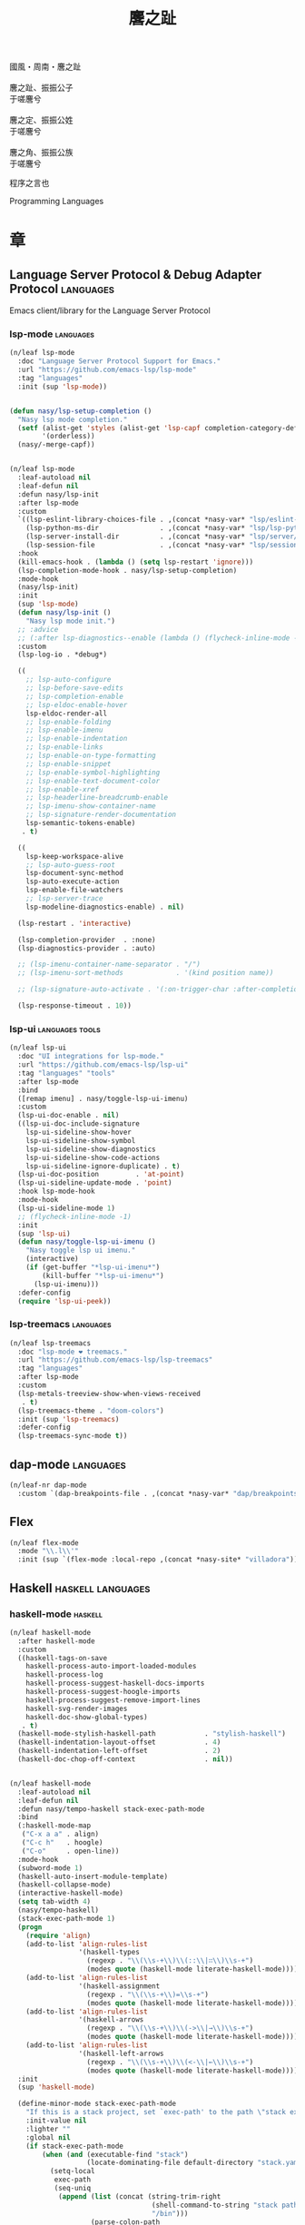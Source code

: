 #+PROPERTY: header-args:emacs-lisp :tangle (concat temporary-file-directory "麐之趾.el") :lexical t
#+title: 麐之趾
#+startup: noindent

#+begin_verse
  國風・周南・麐之趾

  麐之趾、振振公子
  于嗟麐兮

  麐之定、振振公姓
  于嗟麐兮

  麐之角、振振公族
  于嗟麐兮
#+end_verse

程序之言也

Programming Languages

* 題                                                           :noexport:

#+begin_src emacs-lisp :exports none
  ;;; 麐之趾.el --- Nasy's emacs.d langs file.  -*- lexical-binding: t; -*-

  ;; Copyright (C) 2022  Nasy

  ;; Author: Nasy <nasyxx@gmail.com>

  ;;; Commentary:

  ;; 程序之言也

  ;;; Code:

  (cl-eval-when (compile)
    (setq nasy--require t)
    (add-to-list 'load-path (locate-user-emacs-file  "桃夭/擊鼓" ))
    (add-to-list 'load-path (locate-user-emacs-file  "桃夭/風雨" ))
    (add-to-list 'load-path (locate-user-emacs-file  "桃夭/緑衣" ))
    (require '擊鼓)
    (require '風雨)
    (require '風雨旹用)
    (require '補)
    (require 'align)

    (sup 'all-the-icons)
    (sup 'lsp-mode)
    (require 'lsp-diagnostics)
    (sup 'org)
    (sup 'org-contrib)
    (require 'org-agenda)
    (require 'org-capture)
    (require 'org-clock)
    (require 'ob)
    (sup 'page-break-lines)
    (sup 'reformatter)
    (setq nasy--require nil))
#+end_src

* 章

** Language Server Protocol & Debug Adapter Protocol         :languages:

Emacs client/library for the Language Server Protocol

*** lsp-mode                                                :languages:

#+begin_src emacs-lisp
  (n/leaf lsp-mode
    :doc "Language Server Protocol Support for Emacs."
    :url "https://github.com/emacs-lsp/lsp-mode"
    :tag "languages"
    :init (sup 'lsp-mode))


  (defun nasy/lsp-setup-completion ()
    "Nasy lsp mode completion."
    (setf (alist-get 'styles (alist-get 'lsp-capf completion-category-defaults))
          '(orderless))
    (nasy/-merge-capf))


  (n/leaf lsp-mode
    :leaf-autoload nil
    :leaf-defun nil
    :defun nasy/lsp-init
    :after lsp-mode
    :custom
    `((lsp-eslint-library-choices-file . ,(concat *nasy-var* "lsp/eslint-library-choices.el"))
      (lsp-python-ms-dir               . ,(concat *nasy-var* "lsp/lsp-python-ms/"))
      (lsp-server-install-dir          . ,(concat *nasy-var* "lsp/server/"))
      (lsp-session-file                . ,(concat *nasy-var* "lsp/session.el")))
    :hook
    (kill-emacs-hook . (lambda () (setq lsp-restart 'ignore)))
    (lsp-completion-mode-hook . nasy/lsp-setup-completion)
    :mode-hook
    (nasy/lsp-init)
    :init
    (sup 'lsp-mode)
    (defun nasy/lsp-init ()
      "Nasy lsp mode init.")
    ;; :advice
    ;; (:after lsp-diagnostics--enable (lambda () (flycheck-inline-mode -1)))
    :custom
    (lsp-log-io . *debug*)

    ((
      ;; lsp-auto-configure
      ;; lsp-before-save-edits
      ;; lsp-completion-enable
      ;; lsp-eldoc-enable-hover
      lsp-eldoc-render-all
      ;; lsp-enable-folding
      ;; lsp-enable-imenu
      ;; lsp-enable-indentation
      ;; lsp-enable-links
      ;; lsp-enable-on-type-formatting
      ;; lsp-enable-snippet
      ;; lsp-enable-symbol-highlighting
      ;; lsp-enable-text-document-color
      ;; lsp-enable-xref
      ;; lsp-headerline-breadcrumb-enable
      ;; lsp-imenu-show-container-name
      ;; lsp-signature-render-documentation
      lsp-semantic-tokens-enable)
     . t)

    ((
      lsp-keep-workspace-alive
      ;; lsp-auto-guess-root
      lsp-document-sync-method
      lsp-auto-execute-action
      lsp-enable-file-watchers
      ;; lsp-server-trace
      lsp-modeline-diagnostics-enable) . nil)

    (lsp-restart . 'interactive)

    (lsp-completion-provider  . :none)
    (lsp-diagnostics-provider . :auto)

    ;; (lsp-imenu-container-name-separator . "/")
    ;; (lsp-imenu-sort-methods             . '(kind position name))

    ;; (lsp-signature-auto-activate . '(:on-trigger-char :after-completion))

    (lsp-response-timeout . 10))

#+end_src

*** lsp-ui                                            :languages:tools:

#+begin_src emacs-lisp
  (n/leaf lsp-ui
    :doc "UI integrations for lsp-mode."
    :url "https://github.com/emacs-lsp/lsp-ui"
    :tag "languages" "tools"
    :after lsp-mode
    :bind
    ([remap imenu] . nasy/toggle-lsp-ui-imenu)
    :custom
    (lsp-ui-doc-enable . nil)
    ((lsp-ui-doc-include-signature
      lsp-ui-sideline-show-hover
      lsp-ui-sideline-show-symbol
      lsp-ui-sideline-show-diagnostics
      lsp-ui-sideline-show-code-actions
      lsp-ui-sideline-ignore-duplicate) . t)
    (lsp-ui-doc-position         . 'at-point)
    (lsp-ui-sideline-update-mode . 'point)
    :hook lsp-mode-hook
    :mode-hook
    (lsp-ui-sideline-mode 1)
    ;; (flycheck-inline-mode -1)
    :init
    (sup 'lsp-ui)
    (defun nasy/toggle-lsp-ui-imenu ()
      "Nasy toggle lsp ui imenu."
      (interactive)
      (if (get-buffer "*lsp-ui-imenu*")
          (kill-buffer "*lsp-ui-imenu*")
        (lsp-ui-imenu)))
    :defer-config
    (require 'lsp-ui-peek))
#+end_src

*** lsp-treemacs                                            :languages:

#+begin_src emacs-lisp
  (n/leaf lsp-treemacs
    :doc "lsp-mode ❤ treemacs."
    :url "https://github.com/emacs-lsp/lsp-treemacs"
    :tag "languages"
    :after lsp-mode
    :custom
    (lsp-metals-treeview-show-when-views-received
     . t)
    (lsp-treemacs-theme . "doom-colors")
    :init (sup 'lsp-treemacs)
    :defer-config
    (lsp-treemacs-sync-mode t))
#+end_src

** dap-mode                                                  :languages:

#+begin_src emacs-lisp
  (n/leaf-nr dap-mode
    :custom `(dap-breakpoints-file . ,(concat *nasy-var* "dap/breakpoints.el")))
#+end_src

** Flex

#+begin_src emacs-lisp
  (n/leaf flex-mode
    :mode "\\.l\\'"
    :init (sup `(flex-mode :local-repo ,(concat *nasy-site* "villadora"))))
#+end_src

** Haskell                                           :haskell:languages:

*** haskell-mode                                              :haskell:

#+begin_src emacs-lisp
  (n/leaf haskell-mode
    :after haskell-mode
    :custom
    ((haskell-tags-on-save
      haskell-process-auto-import-loaded-modules
      haskell-process-log
      haskell-process-suggest-haskell-docs-imports
      haskell-process-suggest-hoogle-imports
      haskell-process-suggest-remove-import-lines
      haskell-svg-render-images
      haskell-doc-show-global-types)
     . t)
    (haskell-mode-stylish-haskell-path            . "stylish-haskell")
    (haskell-indentation-layout-offset            . 4)
    (haskell-indentation-left-offset              . 2)
    (haskell-doc-chop-off-context                 . nil))


  (n/leaf haskell-mode
    :leaf-autoload nil
    :leaf-defun nil
    :defun nasy/tempo-haskell stack-exec-path-mode
    :bind
    (:haskell-mode-map
     ("C-x a a" . align)
     ("C-c h"   . hoogle)
     ("C-o"     . open-line))
    :mode-hook
    (subword-mode 1)
    (haskell-auto-insert-module-template)
    (haskell-collapse-mode)
    (interactive-haskell-mode)
    (setq tab-width 4)
    (nasy/tempo-haskell)
    (stack-exec-path-mode 1)
    (progn
      (require 'align)
      (add-to-list 'align-rules-list
                   '(haskell-types
                     (regexp . "\\(\\s-+\\)\\(::\\|∷\\)\\s-+")
                     (modes quote (haskell-mode literate-haskell-mode))))
      (add-to-list 'align-rules-list
                   '(haskell-assignment
                     (regexp . "\\(\\s-+\\)=\\s-+")
                     (modes quote (haskell-mode literate-haskell-mode))))
      (add-to-list 'align-rules-list
                   '(haskell-arrows
                     (regexp . "\\(\\s-+\\)\\(->\\|→\\)\\s-+")
                     (modes quote (haskell-mode literate-haskell-mode))))
      (add-to-list 'align-rules-list
                   '(haskell-left-arrows
                     (regexp . "\\(\\s-+\\)\\(<-\\|←\\)\\s-+")
                     (modes quote (haskell-mode literate-haskell-mode)))))
    :init
    (sup 'haskell-mode)

    (define-minor-mode stack-exec-path-mode
      "If this is a stack project, set `exec-path' to the path \"stack exec\" would use."
      :init-value nil
      :lighter ""
      :global nil
      (if stack-exec-path-mode
          (when (and (executable-find "stack")
                     (locate-dominating-file default-directory "stack.yaml"))
            (setq-local
             exec-path
             (seq-uniq
              (append (list (concat (string-trim-right
                                     (shell-command-to-string "stack path --local-install-root")
                                     "/bin")))
                      (parse-colon-path
                       (replace-regexp-in-string "[\r\n]+\\'" ""
                                                 (shell-command-to-string "stack path --bin-path"))))
              'string-equal)))
        (kill-local-variable 'exec-path)))

    :defer-config
    (defun haskell-mode-generate-tags (&optional and-then-find-this-tag)
      "Generate tags using Hasktags.  This is synchronous function.

      If optional AND-THEN-FIND-THIS-TAG argument is present it is used
      with function `xref-find-definitions' after new table was
      generated."
      (interactive)
      (let* ((dir (haskell-cabal--find-tags-dir))
             (command (haskell-cabal--compose-hasktags-command dir)))
        (if (not command)
            (error "Unable to compose hasktags command")
          ;; I disabled the noisy shell command output.
          ;; The original is (shell-command command)
          (call-process-shell-command command nil "*Shell Command Output*" t)
          (haskell-mode-message-line "Tags generated.")
          (when and-then-find-this-tag
            (let ((tags-file-name dir))
              (xref-find-definitions and-then-find-this-tag))))))
    (after-x 'page-break-lines
      (add-to-list 'page-break-lines-modes 'haskell-mode)))
#+end_src

*** lsp-haskell                                               :haskell:

#+begin_src emacs-lisp
  (n/leaf lsp-haskell
    :custom (lsp-haskell-formatting-provider . "brittany")
    :hook
    (haskell-mode-hook . start-lsp-haskell)
    :init
    (sup 'lsp-haskell)
    (defun start-lsp-haskell ()
      (require 'lsp)
      (require 'lsp-haskell)
      (lsp-deferred))
    (after-x 'company
      (nasy/add-company-backend 'haskell-mode
        '(company-capf
          company-files
          :with company-tabnine company-yasnippet))))
#+end_src

** HTML                                                 :html:languages:

#+begin_src emacs-lisp
  (n/leaf lsp-html
    :hook
    ((html-mode-hook mhtml-mode-hook sgml-mode-hook web-mode-hook)
     . lsp-deferred))
#+end_src

** JavaScript & TypeScript             :javascript:typescript:languages:

#+begin_src emacs-lisp
  (n/leaf lsp-javascript
    :hook
    ((javascript-mode-hook js-mode-hook) . lsp-deferred))
#+end_src

** Lisp                                                 :lisp:languages:

*** elisp-def                                                    :lisp:

 #+begin_src emacs-lisp
   (n/leaf elisp-def
     :init (sup 'elisp-def)
     :hook (((emacs-lisp-mode-hook ielm-mode-hook) . elisp-def-mode)))
 #+end_src

*** Highlight-quoted                                             :lisp:

 #+begin_src emacs-lisp
   (n/leaf highlight-quoted
     :init (sup 'highlight-quoted)
     :hook (emacs-lisp-mode-hook))
 #+end_src

*** ipretty                                                      :lisp:

 Interactive Emacs Lisp pretty-printing.

 ~ipretty.el~ provides interactive functions to pretty-print the result of an
 expression and a global mode ~ipretty-mode~ that advices ~eval-print-last-sexp~ to
 pretty print.

 https://framagit.org/steckerhalter/ipretty

 #+begin_src emacs-lisp
   (leaf ipretty
     :doc "Interactive Emacs Lisp pretty-printing"
     :url "https://framagit.org/steckerhalter/ipretty"
     :tag "buffer" "emacslisp" "pprint"
     :disabled t
     :bind (("C-h C-j" . ipretty-last-sexp)
            ("C-h C-k" . ipretty-last-sexp-other-buffer))
     :hook emacs-lisp-mode-hook
     :init (sup '(ipretty :type git :repo "https://framagit.org/steckerhalter/ipretty.git")))
 #+end_src

*** lisp-mode                                                    :lisp:

 #+begin_src emacs-lisp
   (n/leaf lisp-mode
     :bind
     (:emacs-lisp-mode-map
      ([remap eval-expression] . pp-eval-expression)
      ("C-x C-e"               . eval-last-sexp-or-region))
     :init
     (defun eval-last-sexp-or-region (prefix)
       "Eval region from BEG to END if active, otherwise the last sexp."
       (interactive "P")
       (if (and (mark) (use-region-p))
           (eval-region (min (point) (mark)) (max (point) (mark)))
         (pp-eval-last-sexp prefix))))
 #+end_src

*** macrostep                                                    :lisp:

 #+begin_src emacs-lisp
   (n/leaf macrostep
     :bind
     (:emacs-lisp-mode-map
      ("C-c e" . macrostep-expand))
     :init
     (sup 'macrostep))
 #+end_src

*** parinfer-rust-mode                                           :lisp:

 #+begin_src emacs-lisp
   (n/leaf parinfer-rust-mode
     :custom
     (parinfer-rust-auto-download . nil)
     `(parinfer-rust-library
       . ,(concat *nasy-var* "parinfer-rust/parinfer-rust-darwin.so"))
     :hook `(,lisp-modes-hooks)
     :init
     (sup 'parinfer-rust-mode)
     :defer-config
     ;; https://github.com/justinbarclay/parinfer-rust-mode/issues/53
     (add-to-list 'parinfer-rust-treat-command-as
                  '(quoted-insert . "paren")))
 #+end_src

** Markdown                                         :markdown:languages:

#+begin_src emacs-lisp
  (n/leaf markdown-mode
    :mode ("INSTALL\\'"
           "CONTRIBUTORS\\'"
           "LICENSE\\'"
           "README\\'"
           "\\.markdown\\'"
           "\\.md\\'")
    :init
    (if nasy--require
        (sup 'markdown-mode)
      (add-to-list 'nasy--defer-loads 'markdown-mode)))
#+end_src

** Nix                                                   :nix:languages:

#+begin_src emacs-lisp
  (n/leaf nix-mode
    :hook (nix-mode-hook . start-nix-lsp)
    :init
    (sup 'nix-mode)
    :defer-config
    (defun start-nix-lsp ()
      (after-x 'lsp-mode
        (add-to-list 'lsp-language-id-configuration '(nix-mode . "nix"))
        (lsp-register-client
         (make-lsp-client :new-connection (lsp-stdio-connection '("rnix-lsp"))
                          :major-modes '(nix-mode)
                          :server-id 'nix))
        (lsp-deferred))))
#+end_src

** Org Mode                                              :org:languages:

#+begin_src emacs-lisp
  (add-hook 'nasy-first-key-hook #'(lambda () (require 'org)))
#+end_src

*** 自定義                                                        :org:

#+begin_src emacs-lisp
  (defvar nasy-org-first-key-hook nil)
  (defvar nasy--org-first-key-hook nil)

  (leaf org
    :custom
    ((org-export-backends . '(ascii beamer html latex md org))
     (org-support-shift-select . 'always))
    (org-modules . nil)
    :init
    (with-no-warnings
      (setq org-emphasis-regexp-components
            '(" \t('\"{[:nonascii:]"
              "- \t.,:!?)));'\")}\\[[:nonascii:]"
              " \t\r\n,\"'"
              "."
              1)))
    :config
    (add-to-list 'safe-local-variable-values
                 '(org-src-fontify-natively))
    (add-to-list 'safe-local-variable-values
                 '(org-startup-indented)))
#+end_src

#+begin_src emacs-lisp
  (leaf org
    :custom
    (org-ellipsis          . "略")
    (org-startup-folded    . 'content)
    (org-startup-truncated . nil))
#+end_src

#+begin_src emacs-lisp
  (leaf org-agenda
    :after org
    :custom
    (;; org-agnda
     (org-agenda-compact-blocks   . t)
     (org-agenda-files            . `(,(concat *nasy-etc* "standard-agenda.org")))
     (org-agenda-start-on-weekday . nil)
     (org-agenda-prefix-format
      . '((agenda . " %i %+15c\t%?-15t% s")
          (todo   . " %i %+15c\t")
          (tags   . " %i %+15c\t")
          (search . " %i %+15c\t")))
     (org-agenda-sorting-strategy
      . '((agenda habit-down time-up user-defined-up effort-up category-keep)
          (todo category-up effort-up)
          (tags category-up effort-up)
          (search category-up)))
     (org-agenda-time-grid
      . '((daily today weekly require-timed remove-match)
          (0 600 900 1200 1300 1600 1800 2000 2200 2400 2600)
          "......"
          "-----------------------------------------------------"))
     (org-agenda-clockreport-parameter-plist . '(:link t :maxlevel 3))
     (org-agenda-window-setup . 'current-window)))
#+end_src

#+begin_src emacs-lisp
  (leaf org-appear
    :after org
    :custom
    ((org-appear-autoemphasis
      org-appear-autoentities
      org-appear-autolinks
      org-appear-autosubmarkers)
     . t))
#+end_src

#+begin_src emacs-lisp
  (leaf org-appearance
    :after org
    :custom
    ((org-allow-promoting-top-level-subtree
      org-fontify-todo-headline
      org-fontify-whole-heading-line
      org-pretty-entities
      org-hide-emphasis-markers)
     . t)
    ((org-image-actual-width)
     . nil))
#+end_src

#+begin_src emacs-lisp
  (leaf babel
    :after org
    :custom
    (org-babel-latex-preamble
     . (lambda (_) "\\documentclass[preview]{standalone}\n")))
#+end_src

#+begin_src emacs-lisp
  (leaf org-capture
    :after org
    :custom
    (org-default-notes-file . "~/notes/default.org"))
#+end_src

#+begin_src emacs-lisp
  (leaf org-export
    :after org
    :custom
    (;; general
     (org-export-coding-system         . 'utf-8)
     (org-export-with-broken-links     . 'mark)
     (org-export-with-sub-superscripts . '{})
     (org-use-sub-superscripts         . '{})
     (org-html-checkbox-type           . 'unicode))

    (;; html
     (org-html-doctype              . "html5")
     (org-html-head-include-scripts . t)
     (org-html-klipsify-src         . t)
     (org-html-html5-fancy          . t)
     (org-html-mathjax-options
      . '((path          "https://cdnjs.cloudflare.com/ajax/libs/mathjax/2.7.7/latest.js?config=TeX-AMS-MML_HTMLorMML")
          (scale         "100")
          (align         "center")
          (font          "Neo-Euler")
          (linebreaks    "false")
          (autonumber    "AMS")
          (indent        "0em")
          (multlinewidth "85%")
          (tagindent     ".8em")
          (tagside       "right")))
     (org-html-with-latex     . 'mathjax)
     (org-html-wrap-src-lines . t))

    (;; Latex
     (org-latex-compiler . "xelatex")
     (org-latex-default-packages-alist
      . '(("AUTO" "inputenc"  t   ("pdflatex"))
          ("T1"   "fontenc"   t   ("pdflatex"))
          (""     "graphicx"  t   nil)
          (""     "grffile"   t   nil)
          (""     "longtable" t   nil)
          (""     "booktabs"  t   nil)
          (""     "wrapfig"   nil nil)
          (""     "rotating"  nil nil)
          ("normalem" "ulem"  t   nil)
          (""     "amsmath"   t   nil)
          (""     "textcomp"  t   nil)
          (""     "amssymb"   t   nil)
          (""     "capt-of"   nil nil)
          ("colorlinks,unicode,linkcolor=blue,anchorcolor=blue,citecolor=green,filecolor=black,urlcolor=blue"
           "hyperref" t nil)
          (""            "luatexja-fontspec" t ("lualatex"))
          (""            "listings"          t nil)
          (""            "algorithm"         t nil)
          (""            "algpseudocode"     t nil)
          ("cache=false" "minted"            t nil)))
     (org-latex-default-table-environment . "longtable")
     (org-latex-listings                  . 'minted)
     (org-latex-pdf-process
      . '("%latex -shell-escape -interaction nonstopmode -output-directory %o %f"
          "%latex -shell-escape -interaction nonstopmode -output-directory %o %f"
          "%latex -shell-escape -interaction nonstopmode -output-directory %o %f"))
     (org-latex-tables-booktabs . t))

    (;; Pandoc
     ((org-pandoc-options-for-context
       org-pandoc-options-for-context-pdf)
      . `((template . ,(concat *nasy-etc* "nasy-context.tex"))))))
#+end_src

#+begin_src emacs-lisp
  (leaf org-id
    :after org
    :custom (org-id-link-to-org-use-id . t))
#+end_src

#+begin_src emacs-lisp
  (leaf org-indent
    :after org
    :custom
    (org-indent-mode-turns-on-hiding-stars . nil))
#+end_src

#+begin_src emacs-lisp
  (leaf org-keywords
    :after org
    :custom
    (org-todo-keywords
     . '((sequence
          "TODO(t)"
          "WIP(w/!)"
          "WAIT(W@/!)"
          "HOLD(h)"
          "|"
          "CANCELLED(c@/!)"
          "DONE(d!/!)"))))
#+end_src

#+begin_src emacs-lisp
  (leaf org  ;; LaTeX
    :after org
    :custom
    (org-preview-latex-default-process . 'nasy-luasvg)
    (org-highlight-latex-and-related   . '(native latex script entities))
    :defer-config
    (defvar
      nasy-luamagick
      '(luamagick
        :programs ("lualatex" "convert")
        :description "pdf > png"
        :message "you need to install lualatex and imagemagick."
        :use-xcolor t
        :image-input-type "pdf"
        :image-output-type "png"
        :image-size-adjust (1.0 . 1.0)
        :latex-compiler ("lualatex -interaction nonstopmode -output-directory %o %f")
        :image-converter ("convert -density %D -trim -antialias %f -quality 100 %O")))
    (add-to-list 'org-preview-latex-process-alist nasy-luamagick)

    (defvar
      nasy-luamsvg
      '(luamsvg
        :programs ("lualatex" "convert")
        :description "pdf > svg"
        :message "you need to install lualatex and imagemagick."
        :use-xcolor t
        :image-input-type "pdf"
        :image-output-type "svg"
        :image-size-adjust (1.0 . 1.0)
        :latex-compiler ("lualatex -interaction nonstopmode -output-directory %o %f")
        :image-converter ("convert -density %D -trim -antialias %f -quality 100 %O")))
    (add-to-list 'org-preview-latex-process-alist nasy-luamsvg)

    (defvar
      nasy-luasvg
      '(luasvg
        :programs ("lualatex" "dvisvgm")
        :description "dvi > svg"
        :message "you need to install lualatex and dvisvgm."
        :use-xcolor t
        :image-input-type "dvi"
        :image-output-type "svg"
        :image-size-adjust (1.0 . 1.0)
        :latex-compiler ("lualatex -interaction nonstopmode --output-format dvi -output-directory %o %f")
        :image-converter ("dvisvgm %f -n -b min -Z 2 -o %O")))
             ;; :image-converter ("inkscape --pdf-poppler %f -T -l -o %O")))
    (add-to-list 'org-preview-latex-process-alist nasy-luasvg))
#+end_src

#+begin_src emacs-lisp
  (leaf org-refile
    :after org
    :custom
    (org-outline-path-complete-in-steps . nil)
    (org-refile-allow-creating-parent-nodes . 'confirm)
    ((org-refile-use-outline-path
      org-refile-use-cache)
     . t))
#+end_src

#+begin_src emacs-lisp
  (leaf org-roam
    :after org
    :custom
    (org-roam-directory . "~/orgmode"))
#+end_src

#+begin_src emacs-lisp
  (leaf org-structure
    :after org
    :custom
    (org-startup-indented      . t)
    (org-archive-location      . "%s_archive::* Archive")
    (org-catch-invisible-edits . 'smart))
#+end_src

#+begin_src emacs-lisp
  (leaf org-tags
    :after org
    :custom
    (org-fast-tag-selection-single-key . 'expert)
    (org-tags-column                   . -74)
    (org-tags-sort-function            . 'org-string-collate-lessp))
#+end_src

#+begin_src emacs-lisp
  (leaf org-time
    :after org
    :custom
    ((org-display-custom-times
      org-edit-timestamp-down-means-later
      org-log-into-drawer
      org-clock-in-resume
      org-clock-out-remove-zero-time-clocks
      org-clock-persist)
     . t)
    (org-log-done . 'time)
    (org-time-stamp-custom-formats    . '("<%a, %b %d, %Y>" . "<%a, %b %d, %Y at %H:%M>"))
    (org-export-date-timestamp-format . "%b %d, %Y"))
#+end_src

#+begin_src emacs-lisp
  (leaf org-TODO
    :after org
    :custom
    (org-todo-repeat-to-state . "NEXT"))
#+end_src

*** Basic & Functions                                             :org:

#+begin_src emacs-lisp
  (leaf org
    :init
    ;; Exclude DONE state tasks from refile targets
    ;;;###autoload
    (defun nasy/verify-refile-target ()
      "Exclude todo keywords with a done state from refile targets."
      (not (member (nth 2 (org-heading-components)) org-done-keywords)))

    (setq org-refile-target-verify-function 'nasy/verify-refile-target)

    ;;;###autoload
    (defun nasy/org-refile-anywhere (&optional goto default-buffer rfloc msg)
      "A version of `org-refile' which allows refiling to any subtree."
      (interactive "P")
      (let ((org-refile-target-verify-function))
        (org-refile goto default-buffer rfloc msg)))

    ;;;###autoload
    (defun nasy/org-agenda-refile-anywhere (&optional goto rfloc no-update)
      "A version of `org-agenda-refile' which allows refiling to any subtree."
      (interactive "P")
      (let ((org-refile-target-verify-function))
        (org-agenda-refile goto rfloc no-update)))

    ;;;###autoload
    (defun nasy/org-html-paragraph-advice (orig paragraph contents &rest args)
      "Join consecutive Chinese lines into a single long line without
      unwanted space when exporting org-mode to html."
      (let* ((fix-regexp "[[:multibyte:]]")
             (fixed-contents
              (replace-regexp-in-string
               (concat
                "\\(" fix-regexp "\\) *\n *\\(" fix-regexp "\\)") "\\1\\2" contents)))
        (apply orig paragraph fixed-contents args)))

    ;;;###autoload
    (defun nasy/org-fix-saveplace ()
      "Fix a problem with saveplace.el putting you back in a folded position"
      (when (outline-invisible-p)
        (save-excursion
          (outline-previous-visible-heading 1)
          (org-show-subtree))))

    ;;;###autoload
    (defun nasy/org-agenda-log-mode-colorize-block ()
      "Set different line spacing based on clock time duration."
      (save-excursion
        (let* ((colors (cl-case (alist-get 'background-mode (frame-parameters))
                         ('light
                          (list "#a7e9af" "#75b79e" "#6a8caf" "#eef9bf"))
                         ('dark
                          (list "#a7e9af" "#75b79e" "#6a8caf" "#eef9bf"))))
               pos
               duration)
          (nconc colors colors)
          (goto-char (point-min))
          (while (setq pos (next-single-property-change (point) 'duration))
            (goto-char pos)
            (when (and (not (equal pos (point-at-eol)))
                      (setq duration (org-get-at-bol 'duration)))
              ;; larger duration bar height
              (let ((line-height (if (< duration 15) 1.0 (+ 0.5 (/ duration 30))))
                    (ov (make-overlay (point-at-bol) (1+ (point-at-eol)))))
                (overlay-put ov 'face `(:background ,(car colors) :foreground "black"))
                (setq colors (cdr colors))
                (overlay-put ov 'line-height line-height)
                (overlay-put ov 'line-spacing (1- line-height))))))))

    ;;;###autoload
    (defun nasy/show-org-clock-in-header-line ()
      "Show the clocked-in task in header line"
      (setq-default header-line-format '((" " org-mode-line-string ""))))

    ;;;###autoload
    (defun nasy/hide-org-clock-from-header-line ()
      "Hide the clocked-in task from header line"
      (setq-default header-line-format nil)))

  (leaf org
    :bind (:org-src-mode-map
           ("C-c _" . org-edit-src-exit))
    :mode-hook
    (auto-fill-mode 1)
    (eldoc-mode 1)
    :init
    (after-x 'company
      (nasy/add-company-backend 'org-mode
        '(company-tabnine
          company-files
          :with company-yasnippet)))
    :defer-config
    (require 'org-tempo nil t)
    (progn
     (require 'org-eldoc)
     (org-eldoc-load))
    (after-x 'ox
      (nasy/sup '(ox-rst ox-pandoc))
      (require 'ox-rst)
      (require 'ox-pandoc))
    (after-x 'company
      (nasy/add-company-backend 'org-mode
              '(company-tabnine company-files)))
    :advice
    (:after org-refile
            (lambda (&rest _) (org-save-all-org-buffers)))
    (:around org-html-paragraph
             nasy/org-html-paragraph-advice))
#+end_src

*** Org Agenda                                                    :org:

#+begin_src emacs-lisp
  (leaf org-agenda
    :bind (:org-mode-map
           ("C-," . nil))
    :hook (org-agenda-finalize-hook . nasy/org-agenda-log-mode-colorize-block)
    :defer-config
    (after-x 'all-the-icons
      (setq
       org-agenda-category-icon-alist
       `(("Tasks"
          ,(list (all-the-icons-faicon "tasks" :height 0.8 :v-adjust 0))
          nil nil :ascent center)
         ("Calendar"
          ,(list (all-the-icons-octicon "calendar" :height 0.8 :v-adjust 0))
          nil nil :ascent center)
         ("Appointments"
          ,(list (all-the-icons-faicon "calendar-check-o" :height 0.8 :v-adjust 0))
          nil nil :ascent center)))))
#+end_src

*** Org Appear                                        :convenience:org:

Toggle visibility of hidden Org mode element parts upon entering and leaving an
element

https://github.com/awth13/org-appear

#+begin_src emacs-lisp
  (n/leaf-nv org-appear
    :doc "Make invisible parts of Org elements appear visible."
    :url "https://github.com/awth13/org-appear"
    :tag "convenience"
    :hook nasy-org-first-key-hook
    :init (sup 'org-appear))
#+end_src

*** Org Capture                                                   :org:

#+begin_src emacs-lisp
  (leaf org-capture
    :defer-config
    (add-to-list 'org-capture-templates '("t" "Tasks"))

    (add-to-list 'org-capture-templates
                 '("tr" "Book Reading Task" entry
                   (file+olp "~/notes/task.org" "Reading" "Book")
                   "* TODO %^{book name}\n%u\n%a\n" :clock-in t :clock-resume t))

    (add-to-list 'org-capture-templates
                 '("tw" "Work Task" entry
                   (file+headline "~/notes/task.org" "Work")
                   "* TODO %^{task name}\n%u\n%a\n" :clock-in t :clock-resume t))

    (add-to-list 'org-capture-templates
                 '("T" "Thoughts" entry
                   (file "~/notes/thoughts.org")
                   "* %t - %^{heading}\n\n%?"))

    (add-to-list 'org-capture-templates
                 '("j" "Journal" entry
                   (file "~/notes/journal.org")
                   "* %U - %^{heading}\n  %?"))

    (add-to-list 'org-capture-templates
                 '("i" "Inbox" entry
                   (file "~/notes/inbox.org")
                   "* %U - %^{heading} %^g\n %?\n"))

    (add-to-list 'org-capture-templates
                 '("n" "Notes" entry
                   (file "~/notes/notes.org")
                   "* %^{heading} %t %^g\n  %?\n")))
#+end_src

*** Org Clock                                                     :org:

#+begin_src emacs-lisp
  (leaf org-clock
    :hook ((org-clock-in-hook . nasy/show-org-clock-in-header-line)
           ((org-clock-out-hook . org-clock-cancel) . nasy/hide-org-clock-from-header-line))
    :bind (:org-clock-mode-line-map
           ([header-line mouse-2] . org-clock-goto)
           ([header-line mouse-1] . org-clock-menu))
    :defer-config
    (when (and *is-a-mac* (file-directory-p "/Applications/org-clock-statusbar.app"))
      (add-hook 'org-clock-in-hook
                (lambda () (call-process "/usr/bin/osascript" nil 0 nil "-e"
                                    (concat "tell application \"org-clock-statusbar\" to clock in \""
                                            org-clock-current-task "\""))))
      (add-hook 'org-clock-out-hook
                (lambda () (call-process "/usr/bin/osascript" nil 0 nil "-e"
                                    "tell application \"org-clock-statusbar\" to clock out")))))
#+end_src

*** Org Latex Impatient                                   :org:tex:tools:

org-latex-impatient provides instant preview of LaTeX snippets via
MathJax outputed SVG.

https://github.com/yangsheng6810/org-latex-impatient

#+begin_src emacs-lisp
  (n/leaf org-latex-impatient
    :doc "Instant Previews LaTeX snippets in Org-mode."
    :url "https://github.com/yangsheng6810/org-latex-impatient"
    :tag "org" "tex" "tool"
    :custom `(org-latex-impatient-tex2svg-bin . ,(executable-find "tex2svg"))
    :hook (nasy-org-first-key-hook . org-latex-impatient-mode)
    :init (sup 'org-latex-impatient))

#+end_src

*** Org Prettify Source Block                                     :org:

#+begin_src emacs-lisp
  (n/leaf-nv org-prettify-source-block
    :load-path* "桃夭/麐之趾"
    :hook nasy-org-first-key-hook)
#+end_src

#+begin_src emacs-lisp :tangle (concat temporary-file-directory "org-prettify-source-block.el")
  ;;; org-prettify-source-block.el --- Org Prettify Source Block -*- lexical-binding: t; -*-

  ;;; Commentary:

  ;;; Code:

  (require 'org-macs)

  (defgroup org-prettify-source-block nil
    "Prettify org-mode source block markers."
    :group 'org-mode
    :prefix "org-prettify-source-block"
    :version "0.1")

  (defvar-local opsb-org-at-src-begin -1
    "Variable that holds whether last position was a ")

  (defvar opsb-ob-header-symbol ?☰
    "Symbol used for babel headers")

  (defvar opsb-block-alist `(("#+begin_src"     . ?λ) ;; ╦ ➤ 🖝 ➟ ➤ ✎ ✎
                             ("#+end_src"       . ?⌞) ;; ╩ □
                             ("#+header:"       . ,opsb-ob-header-symbol)
                             ("#+begin_comment" . ?✎)
                             ("#+end_comment"   . ?⌞)
                             ("#+begin_verse" . ?☾)
                             ("#+end_verse"   . ?⌞)
                             ("#+begin_notes"   . ?➤)
                             ("#+end_notes"     . ?⌞)
                             ("#+begin_quote"   . ?»)
                             ("#+end_quote"     . ?⌞)))

  (defun opsb-org-prettify-src--update ()
    (let ((case-fold-search t)
          (re "^[ \t]*#\\+begin_src[ \t]+[^ \f\t\n\r\v]+[ \t]*")
          found)
      (save-excursion
        (goto-char (point-min))
        (while (re-search-forward re nil t)
          (goto-char (match-end 0))
          (let ((args (org-trim
                       (buffer-substring-no-properties (point)
                                                       (line-end-position)))))
            (when (org-string-nw-p args)
              (let ((new-cell (cons args opsb-ob-header-symbol)))
                (cl-pushnew new-cell prettify-symbols-alist :test #'equal)
                (cl-pushnew new-cell found :test #'equal)))))

        (setq prettify-symbols-alist
              (cl-set-difference prettify-symbols-alist
                                 (cl-set-difference
                                  (cl-remove-if-not
                                   (lambda (elm)
                                     (eq (cdr elm) opsb-ob-header-symbol))
                                   prettify-symbols-alist)
                                  found :test #'equal)))

        ;; Clean up old font-lock-keywords.
        (font-lock-remove-keywords nil prettify-symbols--keywords)
        (setq prettify-symbols--keywords (prettify-symbols--make-keywords))
        (font-lock-add-keywords nil prettify-symbols--keywords)
        (while (re-search-forward re nil t)
          (font-lock-flush (line-beginning-position) (line-end-position))))))

  (defun opsb-org-prettify-src ()
    "Hide src options via `prettify-symbols-mode'.
      `prettify-symbols-mode' is used because it has
      uncollapsing. It may not be efficient."
    (let* ((case-fold-search t)
           (at-src-block
            (save-excursion
              (beginning-of-line)
              (looking-at "^[ \t]*#\\+begin_src[ \t]+[^ \f\t\n\r\v]+[ \t]*"))))
      ;; Test if we moved out of a block.
      (when (or (and opsb-org-at-src-begin
                     (not at-src-block))
                ;; File was just opened.
                (eq opsb-org-at-src-begin -1))
        (opsb-org-prettify-src--update))
      (setq opsb-org-at-src-begin at-src-block)))

  (defsubst opsb-append-upcase (the-list)
      "Duplicate THE-LIST with upcased cars."
    (cl-reduce 'append
               (mapcar (lambda (x) (list x (cons (upcase (car x)) (cdr x))))
                       the-list)))

  (defun opsb-append-org-prettify-symbols ()
    (setq prettify-symbols-alist
            (cl-union prettify-symbols-alist
                      (opsb-append-upcase opsb-block-alist))))

  (defun opsb-delete-org-prettify-symbols ()
    (setq prettify-symbols-alist
          (cl-set-difference prettify-symbols-alist
                             (opsb-append-upcase opsb-block-alist))))


  ;;;###autoload
  (define-minor-mode org-prettify-source-block-mode
    "Toggle prettification of org source blocks."
    :lighter ""
    (if org-prettify-source-block-mode
        (progn
          (turn-on-prettify-symbols-mode)
          (add-hook 'post-command-hook 'opsb-org-prettify-src t t)
          (opsb-append-org-prettify-symbols))
      (remove-hook 'post-command-hook 'opsb-org-prettify-src t)
      (opsb-delete-org-prettify-symbols)))


  (provide 'org-prettify-source-block)
  ;;; org-prettify-source-block.el ends here
#+end_src

*** org roam                                     :convenience:roam:org:

Org-roam is a plain-text knowledge management system. It brings some of Roam's
more powerful features into the org-mode ecosystem.

Rudimentary Roam replica with org-mode.

https://www.orgroam.com/

https://github.com/org-roam/org-roam


#+begin_src emacs-lisp
  (n/leaf org-roam
    :doc "Rudimentary Roam replica with org-mode."
    :url "https://github.com/org-roam/org-roam"
    :tag "convenience" "roam"
    :bind
    (:org-mode-map
     ("C-c n c" . org-roam-capture)
     ("C-c n f" . org-roam-node-find)
     ("C-c n g" . org-roam-graph)
     ("C-c n i" . org-roam-node-insert)
     ("C-c n I" . org-roam-insert-immediate)
     ("C-c n l" . org-roam-buffer-toggle)
     ;; Dailies
     ("C-c n j" . org-roam-dailies-capture-today))
    :custom
    `(org-roam-db-location . ,(concat *nasy-var* "org/org-roam.db"))
    ;; :hook (nasy-first-key-hook . org-roam-setup)
    :init (sup 'org-roam)
    (setq org-roam-v2-ack t)
    (add-to-list 'safe-local-variable-values
                 '(org-roam-directory))
    (add-to-list 'safe-local-variable-values
                 '(eval setq-local org-roam-directory
                        (locate-dominating-file default-directory ".dir-locals.el"))))
#+end_src

*** Org superstar                                                 :org:

#+begin_src emacs-lisp
  (n/leaf-nr org-superstar
    :hook
    (nasy/font-change-hook
     . (lambda ()
         (progn
           (nasy/set-symbol ?☯ 21 nil)
           (nasy/set-symbol ?✿ 18 nil)
           (nasy/set-symbol ?❀ 16 nil)
           (nasy/set-symbol ?✫ 15 nil)
           (nasy/set-symbol ?✸ 16 nil)
           (nasy/set-symbol ?◉ 16 nil)
           (nasy/set-symbol ?✼ 12 nil)
           (nasy/set-symbol ?✚ 12 nil)
           (nasy/set-symbol ?⁍ 13 nil)
           (nasy/change-char-width ?☯ 2)
           (nasy/change-char-width ?✿ 2)
           (nasy/change-char-width ?❀ 2)
           (nasy/change-char-width ?✫ 2)
           (nasy/change-char-width ?✸ 2)
           (nasy/change-char-width ?◉ 2)
           (nasy/change-char-width ?✼ 1)
           (nasy/change-char-width ?✚ 1)
           (nasy/change-char-width ?⁍ 1)))))

  (n/leaf-nv org-superstar
    :after org
    :hook nasy-org-first-key-hook
    :custom
    ((org-superstar-special-todo-items . t)
     (org-superstar-headline-bullets-list
      . '("☯"
          "✿"
          "❀"
          "✫"
          "✸"
          "◉"))
     (org-superstar-item-bullet-alist
      . '((?* . ?✼)
          (?+ . ?✚)
          (?- . ?⁍))))
    :init
    (sup 'org-superstar))
#+end_src

*** Org Misc                                                      :org:

#+begin_src emacs-lisp
  ;; https://github.com/alphapapa/unpackaged.el#export-to-html-with-useful-anchors
  (cl-eval-when (compile)
    (require 'easy-mmode)
    (require 'ox))


  (defun nasy/-c-s (ns)
    (cl-loop for c in '(" " "~" "(" ")" "~" "&" "/" "[" "]" ":")
             do (setq ns (string-replace c "-" ns))
             finally return ns))


  (defun nasy/org-export-get-reference (datum info)
      "Like `org-export-get-reference', except use heading titles (DATUM INFO) instead of random numbers."
      (let ((cache (plist-get info :internal-references)))
        (or (car (rassq datum cache))
            (let* ((crossrefs (plist-get info :crossrefs))
                   (cells (org-export-search-cells datum))
                   ;; Preserve any pre-existing association between
                   ;; a search cell and a reference, i.e., when some
                   ;; previously published document referenced a location
                   ;; within current file (see
                   ;; `org-publish-resolve-external-link').
                   ;;
                   ;; However, there is no guarantee that search cells are
                   ;; unique, e.g., there might be duplicate custom ID or
                   ;; two headings with the same title in the file.
                   ;;
                   ;; As a consequence, before re-using any reference to
                   ;; an element or object, we check that it doesn't refer
                   ;; to a previous element or object.
                   (new (or (cl-some
                             (lambda (cell)
                               (let ((stored (cdr (assoc cell crossrefs))))
                                 (when stored
                                   (let ((old (org-export-format-reference stored)))
                                     (and (not (assoc old cache)) stored)))))
                             cells)
                            (when (org-element-property :raw-value datum)
                              ;; Heading with a title
                              (nasy/org-export-new-title-reference datum cache))
                            ;; NOTE: This probably breaks some Org Export
                            ;; feature, but if it does what I need, fine.
                            (org-export-format-reference
                             (org-export-new-reference cache))))
                   (reference-string new))
              ;; Cache contains both data already associated to
              ;; a reference and in-use internal references, so as to make
              ;; unique references.
              (dolist (cell cells) (push (cons cell new) cache))
              ;; Retain a direct association between reference string and
              ;; DATUM since (1) not every object or element can be given
              ;; a search cell (2) it permits quick lookup.
              (push (cons reference-string datum) cache)
              (plist-put info :internal-references cache)
              reference-string))))

  (defun nasy/org-export-new-title-reference (datum cache)
    "Return new reference for DATUM that is unique in CACHE."
    (cl-macrolet ((inc-suffixf (place)
                               `(progn
                                  (string-match (rx bos
                                                    (minimal-match (group (1+ anything)))
                                                    (optional "--" (group (1+ digit)))
                                                    eos)
                                                ,place)
                                  ;; HACK: `s1' instead of a gensym.
                                  (-let* (((s1 suffix) (list (match-string 1 ,place)
                                                             (match-string 2 ,place)))
                                          (suffix (if suffix
                                                      (string-to-number suffix)
                                                    0)))
                                    (setf ,place (format "%s--%s" s1 (cl-incf suffix)))))))
      (let* ((title (org-element-property :raw-value datum))
             ;; (ref (url-hexify-string (substring-no-properties title)))
             (ref (nasy/-c-s (substring-no-properties title)))
             (parent (org-element-property :parent datum)))
        (while (--any (equal ref (car it))
                      cache)
          ;; Title not unique: make it so.
          (if parent
              ;; Append ancestor title.
              (setf title (concat (org-element-property :raw-value parent)
                                  "--" title)
                    ;; ref (url-hexify-string (substring-no-properties title))
                    ref (nasy/-c-s (substring-no-properties title))
                    parent (org-element-property :parent parent))
            ;; No more ancestors: add and increment a number.
            (inc-suffixf ref)))
        ref)))


  (with-no-warnings
    (define-minor-mode nasy/ox-html-with-useful-ids-mode
      "Attempt to export Org as HTML with useful link IDs.
  Instead of random IDs like \"#orga1b2c3\", use heading titles,
  made unique when necessary."
      :lighter "n/oxh"
      :global t
      (if nasy/ox-html-with-useful-ids-mode
          (progn
            (when (featurep 'gcmh)
              (gcmh-mode -1)
              (setq gc-cons-threshold most-positive-fixnum))
            (advice-add #'org-export-get-reference :override #'nasy/org-export-get-reference))
        (progn
          (when (featurep 'gcmh)
            (gcmh-mode 1))
          (advice-remove #'org-export-get-reference #'nasy/org-export-get-reference)))))
#+end_src

#+begin_src emacs-lisp
  (defun nasy/-org-export-remove-zero-width-space (text _backend _info)
    "Remove zero width spaces from TEXT."
    (unless (org-export-derived-backend-p 'org)
      (replace-regexp-in-string "\u200b" "" text)))


  (after-x 'ox
    (add-to-list 'org-export-filter-final-output-functions
                 #'nasy/-org-export-remove-zero-width-space t))
#+end_src

*** 尾                                                            :org:

#+begin_src emacs-lisp
  (defun nasy/load-org ()
    (setq nasy--org-first-key-hook nasy-org-first-key-hook)
    (nasy/run-hook-once-on 'nasy--org-first-key-hook 'pre-command-hook))

  (add-hook 'org-mode-hook #'nasy/load-org)
#+end_src

** Python                                             :python:languages:

*** Functions                                                  :python:

#+begin_src emacs-lisp
  (leaf python
    :leaf-autoload nil
    :leaf-defun nil
    :disabled t
    :bind
    (:python-mode-map
     ("C-b" . nasy/python-send-buffer)
     ("C-r" . nasy/python-send-region)
     ("C-r" . nasy/python-send-region)
     ("C-c" . nasy/python-send-defun)
     ("C-z" . nasy/python-switch-to-shell)
     ("<S-return>" . nasy/python-send-region)))
#+end_src

*** python                                                     :python:

#+begin_src emacs-lisp
  (n/leaf python
    :defun nasy/tempo-python python-flycheck-setup
    :init
    (defun python-flycheck-setup ()
      "Setup python checker."
      ;; flake8 already have python-mypy and python-pylint as the next checker
      ;; (flycheck-add-next-checker 'python-flake8    'python-mypy)))
      (add-to-list 'flycheck-disabled-checkers 'python-pylint)
      (flycheck-remove-next-checker 'python-flake8 'python-pylint))
    :mode-hook
    (python-flycheck-setup)
    (nasy/tempo-python))
#+end_src

*** elpy                                                       :python:

#+begin_src emacs-lisp
  (n/leaf elpy
    :commands nasy/elpy-init
    :bind
    (:elpy-mode-map
     ("M-<left>"  . left-word)
     ("M-<right>" . right-word))
    :custom
    (elpy-rpc-virtualenv-path . 'current)
    (elpy-modules             . '(;; elpy-module-company
                                  elpy-module-folding
                                  elpy-module-yasnippet))
    :init
    (sup 'elpy)
    :advice
    (:before python-mode elpy-enable)
    (:after elpy-module-folding
            (lambda (&rest _)
              (define-key elpy-mode-map (kbd "<mouse-1>") nil))))
#+end_src

*** lsp-pyright                                                :python:

#+begin_src emacs-lisp
  (n/leaf lsp-pyright
    :init
    (sup 'lsp-pyright)

    (defun python-setup-lsp-flycheck ()
      "Setup python lsp flycheck."
      (if lsp-diagnostics-mode
          (progn
            ;; (flycheck-inline-mode -1)
            (flycheck-add-next-checker 'lsp 'python-flake8))
        (progn
          ;; (flycheck-inline-mode 1)
          (flycheck-remove-next-checker 'lsp 'python-flake8))))

    (defun start-lsp-pyright ()
      "Start lsp pyright."
      (require 'lsp-pyright)
      (when (zerop (shell-command "pdm info"))
        (setq-local
         lsp-pyright-python-executable-cmd
         (string-trim (shell-command-to-string
                       "pdm info --python")))
        (setq-local
         lsp-pyright-extra-paths
         (vector
          (concat (string-trim (shell-command-to-string
                                "pdm info --package"))
                  "/lib"))))
      (lsp-deferred))

    :hook
    (python-mode-hook          . start-lsp-pyright)
    (lsp-diagnostics-mode-hook . python-setup-lsp-flycheck)
    :config
    (after-x 'company
      (nasy/add-company-backend 'python-mode
        '(company-capf
          elpy-company-backend
          company-files
          :with company-tabnine company-yasnippet))))
#+end_src

*** isort                                                      :python:

#+begin_src emacs-lisp
  (defun nasy/find-isort-config ()
    "Find isort config file."
    (let ((file (expand-file-name "~/.config/isort/isort.toml")))
      (when (file-exists-p file)
        file)))

  (defun nasy/empty-isort-config ()
    "Cancel isort extra args."
    (interactive)
    (setq python-isort-extra-args nil))


  (n/leaf python-isort
    :after reformatter
    :commands python-isort-buffer python-isort-region python-isort-on-save-mode
    :hook (python-mode-hook
           . (lambda () (setq python-isort-extra-args `("--sp" ,(nasy/find-isort-config)))))
    :init (sup `(python-isort :local-repo ,(concat *nasy-site* "nasy/python-isort"))))
#+end_src

** restclient.el                                  :restclient:languages:

HTTP REST client tool for emacs

https://github.com/pashky/restclient.el

#+begin_src emacs-lisp
  (n/leaf restclient
    :init
    (nasy/sup '(restclient company-restclient))
    (after-x 'ob
      (sup 'ob-restclient))
    :config
    (after-x 'company
      (nasy/add-company-backend 'restclient-mode
        '(company-restclient company-files))))
#+end_src

** Yaml                                                 :yaml:languages:

#+begin_src emacs-lisp
  (n/leaf yaml-mode
    :init
    (if nasy--require
        (sup 'yaml-mode)
      (add-to-list 'nasy--defer-loads 'yaml-mode)))

  (n/leaf lsp-yaml
    :hook ((yaml-mode-hook . lsp-deferred)))
#+end_src

** MISC                                                      :languages:

#+begin_src emacs-lisp
  (n/leaf elvish-mode
    :init
    (if nasy--require
        (sup 'elvish-mode)
      (add-to-list 'nasy--defer-loads 'elvish-mode))
    (after-x 'ob
      (sup 'ob-elvish)))

  (n/leaf toml-mode
    :init
    (if nasy--require
        (sup 'toml-mode)
      (add-to-list 'nasy--defer-loads 'toml-mode)))
#+end_src

* 結                                                           :noexport:

#+begin_src emacs-lisp :exports none
  (provide '麐之趾)
  ;;; 麐之趾.el ends here
#+end_src

# Local Variables:
# org-src-fontify-natively: nil
# End:
